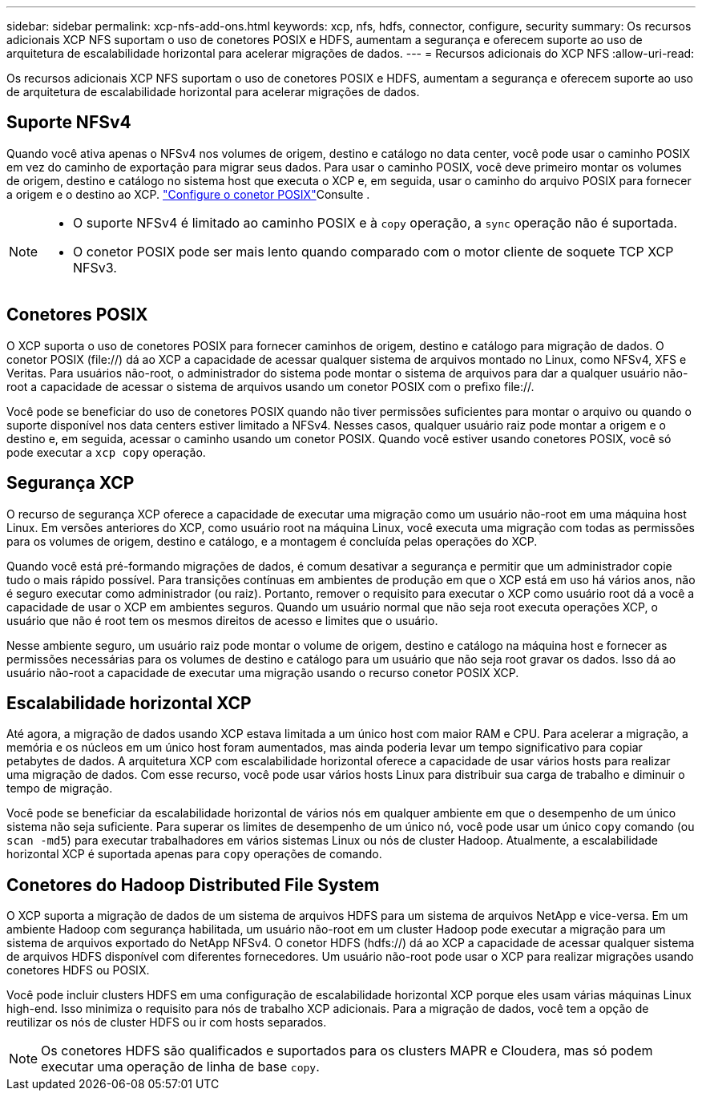 ---
sidebar: sidebar 
permalink: xcp-nfs-add-ons.html 
keywords: xcp, nfs, hdfs, connector, configure, security 
summary: Os recursos adicionais XCP NFS suportam o uso de conetores POSIX e HDFS, aumentam a segurança e oferecem suporte ao uso de arquitetura de escalabilidade horizontal para acelerar migrações de dados. 
---
= Recursos adicionais do XCP NFS
:allow-uri-read: 


[role="lead"]
Os recursos adicionais XCP NFS suportam o uso de conetores POSIX e HDFS, aumentam a segurança e oferecem suporte ao uso de arquitetura de escalabilidade horizontal para acelerar migrações de dados.



== Suporte NFSv4

Quando você ativa apenas o NFSv4 nos volumes de origem, destino e catálogo no data center, você pode usar o caminho POSIX em vez do caminho de exportação para migrar seus dados. Para usar o caminho POSIX, você deve primeiro montar os volumes de origem, destino e catálogo no sistema host que executa o XCP e, em seguida, usar o caminho do arquivo POSIX para fornecer a origem e o destino ao XCP. link:xcp-configure-posix-connector-nfs.html["Configure o conetor POSIX"]Consulte .

[NOTE]
====
* O suporte NFSv4 é limitado ao caminho POSIX e à `copy` operação, a `sync` operação não é suportada.
* O conetor POSIX pode ser mais lento quando comparado com o motor cliente de soquete TCP XCP NFSv3.


====


== Conetores POSIX

O XCP suporta o uso de conetores POSIX para fornecer caminhos de origem, destino e catálogo para migração de dados. O conetor POSIX (file://) dá ao XCP a capacidade de acessar qualquer sistema de arquivos montado no Linux, como NFSv4, XFS e Veritas. Para usuários não-root, o administrador do sistema pode montar o sistema de arquivos para dar a qualquer usuário não-root a capacidade de acessar o sistema de arquivos usando um conetor POSIX com o prefixo file://.

Você pode se beneficiar do uso de conetores POSIX quando não tiver permissões suficientes para montar o arquivo ou quando o suporte disponível nos data centers estiver limitado a NFSv4. Nesses casos, qualquer usuário raiz pode montar a origem e o destino e, em seguida, acessar o caminho usando um conetor POSIX. Quando você estiver usando conetores POSIX, você só pode executar a `xcp copy` operação.



== Segurança XCP

O recurso de segurança XCP oferece a capacidade de executar uma migração como um usuário não-root em uma máquina host Linux. Em versões anteriores do XCP, como usuário root na máquina Linux, você executa uma migração com todas as permissões para os volumes de origem, destino e catálogo, e a montagem é concluída pelas operações do XCP.

Quando você está pré-formando migrações de dados, é comum desativar a segurança e permitir que um administrador copie tudo o mais rápido possível. Para transições contínuas em ambientes de produção em que o XCP está em uso há vários anos, não é seguro executar como administrador (ou raiz). Portanto, remover o requisito para executar o XCP como usuário root dá a você a capacidade de usar o XCP em ambientes seguros. Quando um usuário normal que não seja root executa operações XCP, o usuário que não é root tem os mesmos direitos de acesso e limites que o usuário.

Nesse ambiente seguro, um usuário raiz pode montar o volume de origem, destino e catálogo na máquina host e fornecer as permissões necessárias para os volumes de destino e catálogo para um usuário que não seja root gravar os dados. Isso dá ao usuário não-root a capacidade de executar uma migração usando o recurso conetor POSIX XCP.



== Escalabilidade horizontal XCP

Até agora, a migração de dados usando XCP estava limitada a um único host com maior RAM e CPU. Para acelerar a migração, a memória e os núcleos em um único host foram aumentados, mas ainda poderia levar um tempo significativo para copiar petabytes de dados. A arquitetura XCP com escalabilidade horizontal oferece a capacidade de usar vários hosts para realizar uma migração de dados. Com esse recurso, você pode usar vários hosts Linux para distribuir sua carga de trabalho e diminuir o tempo de migração.

Você pode se beneficiar da escalabilidade horizontal de vários nós em qualquer ambiente em que o desempenho de um único sistema não seja suficiente. Para superar os limites de desempenho de um único nó, você pode usar um único `copy` comando (ou `scan -md5`) para executar trabalhadores em vários sistemas Linux ou nós de cluster Hadoop. Atualmente, a escalabilidade horizontal XCP é suportada apenas para `copy` operações de comando.



== Conetores do Hadoop Distributed File System

O XCP suporta a migração de dados de um sistema de arquivos HDFS para um sistema de arquivos NetApp e vice-versa. Em um ambiente Hadoop com segurança habilitada, um usuário não-root em um cluster Hadoop pode executar a migração para um sistema de arquivos exportado do NetApp NFSv4. O conetor HDFS (hdfs://) dá ao XCP a capacidade de acessar qualquer sistema de arquivos HDFS disponível com diferentes fornecedores. Um usuário não-root pode usar o XCP para realizar migrações usando conetores HDFS ou POSIX.

Você pode incluir clusters HDFS em uma configuração de escalabilidade horizontal XCP porque eles usam várias máquinas Linux high-end. Isso minimiza o requisito para nós de trabalho XCP adicionais. Para a migração de dados, você tem a opção de reutilizar os nós de cluster HDFS ou ir com hosts separados.


NOTE: Os conetores HDFS são qualificados e suportados para os clusters MAPR e Cloudera, mas só podem executar uma operação de linha de base `copy`.
